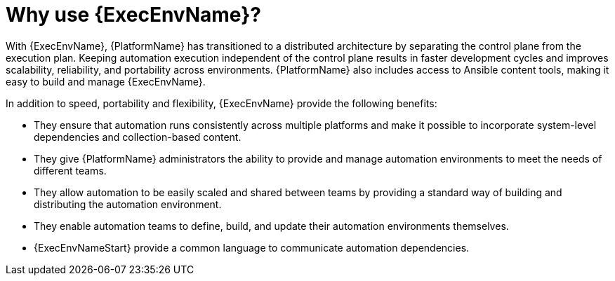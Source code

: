 [id="con-why-builder"]

= Why use {ExecEnvName}?

With {ExecEnvName}, {PlatformName} has transitioned to a distributed architecture by separating the control plane from the execution plan. Keeping automation execution independent of the control plane results in faster development cycles and improves scalability, reliability, and portability across environments. {PlatformName} also includes access to Ansible content tools, making it easy to build and manage {ExecEnvName}.

In addition to speed, portability and flexibility, {ExecEnvName} provide the following benefits:

* They ensure that automation runs consistently across multiple platforms and make it possible to incorporate system-level dependencies and collection-based content.
* They give {PlatformName} administrators the ability to provide and manage automation environments to meet the needs of different teams.
* They allow automation to be easily scaled and shared between teams by providing a standard way of building and distributing the automation environment.
* They enable automation teams to define, build, and update their automation environments themselves. 
* {ExecEnvNameStart} provide a common language to communicate automation dependencies.
